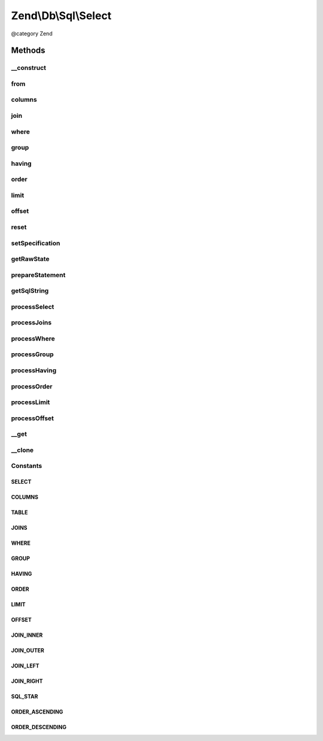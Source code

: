 .. /Db/Sql/Select.php generated using docpx on 01/15/13 05:29pm


Zend\\Db\\Sql\\Select
*********************


@category   Zend



Methods
=======

__construct
-----------

.. function:: __construct([$table = false])


    Constructor

    :param null|string $table: 



from
----

.. function:: from($table)


    Create from clause

    :param string|array|TableIdentifier $table: 

    :throws Exception\InvalidArgumentException: 

    :rtype: Select 



columns
-------

.. function:: columns($columns, [$prefixColumnsWithTable = true])


    Specify columns from which to select
    
    Possible valid states:
    
      array(*)
    
      array(value, ...)
        value can be strings or Expression objects
    
      array(string => value, ...)
        key string will be use as alias,
        value can be string or Expression objects

    :param array $columns: 
    :param bool $prefixColumnsWithTable: 

    :rtype: Select 



join
----

.. function:: join($name, $on, [$columns = "*", [$type = "inner"]])


    Create join clause

    :param string|array $name: 
    :param string $on: 
    :param string|array $columns: 
    :param string $type: one of the JOIN_* constants

    :throws Exception\InvalidArgumentException: 

    :rtype: Select 



where
-----

.. function:: where($predicate, [$combination = "AND"])


    Create where clause

    :param Where|\Closure|string|array $predicate: 
    :param string $combination: One of the OP_* constants from Predicate\PredicateSet

    :rtype: Select 



group
-----

.. function:: group($group)



having
------

.. function:: having($predicate, [$combination = "AND"])


    Create where clause

    :param Where|\Closure|string|array $predicate: 
    :param string $combination: One of the OP_* constants from Predicate\PredicateSet

    :rtype: Select 



order
-----

.. function:: order($order)


    @param string|array $order

    :rtype: Select 



limit
-----

.. function:: limit($limit)


    @param int $limit

    :rtype: Select 



offset
------

.. function:: offset($offset)


    @param int $offset

    :rtype: Select 



reset
-----

.. function:: reset($part)


    @param string $part

    :rtype: Select 

    :throws: Exception\InvalidArgumentException 



setSpecification
----------------

.. function:: setSpecification($index, $specification)



getRawState
-----------

.. function:: getRawState([$key = false])



prepareStatement
----------------

.. function:: prepareStatement($adapter, $statementContainer)


    Prepare statement

    :param Adapter $adapter: 
    :param StatementContainerInterface $statementContainer: 

    :rtype: void 



getSqlString
------------

.. function:: getSqlString([$adapterPlatform = false])


    Get SQL string for statement

    :param null|PlatformInterface $adapterPlatform: If null, defaults to Sql92

    :rtype: string 



processSelect
-------------

.. function:: processSelect($platform, [$adapter = false, [$parameterContainer = false]])



processJoins
------------

.. function:: processJoins($platform, [$adapter = false, [$parameterContainer = false]])



processWhere
------------

.. function:: processWhere($platform, [$adapter = false, [$parameterContainer = false]])



processGroup
------------

.. function:: processGroup($platform, [$adapter = false, [$parameterContainer = false]])



processHaving
-------------

.. function:: processHaving($platform, [$adapter = false, [$parameterContainer = false]])



processOrder
------------

.. function:: processOrder($platform, [$adapter = false, [$parameterContainer = false]])



processLimit
------------

.. function:: processLimit($platform, [$adapter = false, [$parameterContainer = false]])


    @var $orderParts \Zend\Db\Adapter\StatementContainer */



processOffset
-------------

.. function:: processOffset($platform, [$adapter = false, [$parameterContainer = false]])



__get
-----

.. function:: __get($name)


    Variable overloading

    :param string $name: 

    :throws Exception\InvalidArgumentException: 

    :rtype: mixed 



__clone
-------

.. function:: __clone()


    __clone
    
    Resets the where object each time the Select is cloned.

    :rtype: void 





Constants
---------

SELECT
++++++

COLUMNS
+++++++

TABLE
+++++

JOINS
+++++

WHERE
+++++

GROUP
+++++

HAVING
++++++

ORDER
+++++

LIMIT
+++++

OFFSET
++++++

JOIN_INNER
++++++++++

JOIN_OUTER
++++++++++

JOIN_LEFT
+++++++++

JOIN_RIGHT
++++++++++

SQL_STAR
++++++++

ORDER_ASCENDING
+++++++++++++++

ORDER_DESCENDING
++++++++++++++++

